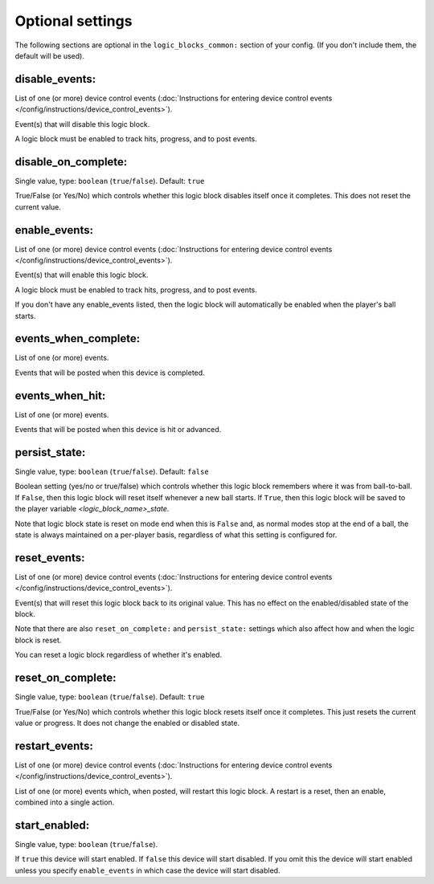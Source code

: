 

.. config


Optional settings
-----------------

The following sections are optional in the ``logic_blocks_common:`` section of your config. (If you don't include them, the default will be used).

disable_events:
~~~~~~~~~~~~~~~
List of one (or more) device control events (:doc:`Instructions for entering device control events </config/instructions/device_control_events>`).

Event(s) that will disable this logic block.

A logic block must be enabled to track hits, progress, and to post events.

disable_on_complete:
~~~~~~~~~~~~~~~~~~~~
Single value, type: ``boolean`` (``true``/``false``). Default: ``true``

True/False (or Yes/No) which controls whether this logic block disables
itself once it completes. This does not reset the current value.

enable_events:
~~~~~~~~~~~~~~
List of one (or more) device control events (:doc:`Instructions for entering device control events </config/instructions/device_control_events>`).

Event(s) that will enable this logic block.

A logic block must be enabled to track hits, progress, and to post events.

If you don't have any enable_events listed, then the logic block will automatically
be enabled when the player's ball starts.

events_when_complete:
~~~~~~~~~~~~~~~~~~~~~
List of one (or more) events.

Events that will be posted when this device is completed.

events_when_hit:
~~~~~~~~~~~~~~~~
List of one (or more) events.

Events that will be posted when this device is hit or advanced.

persist_state:
~~~~~~~~~~~~~~
Single value, type: ``boolean`` (``true``/``false``). Default: ``false``

Boolean setting (yes/no or true/false) which controls whether this logic block
remembers where it was from ball-to-ball. If ``False``, then this logic block will
reset itself whenever a new ball starts. If ``True``, then this logic block will
be saved to the player variable *<logic_block_name>_state*.

Note that logic block state is reset on mode end when this is ``False`` and, as
normal modes stop at the end of a ball, the state is always maintained on a
per-player basis, regardless of what this setting is configured for.

reset_events:
~~~~~~~~~~~~~
List of one (or more) device control events (:doc:`Instructions for entering device control events </config/instructions/device_control_events>`).

Event(s) that will reset this logic block back to its original value. This
has no effect on the enabled/disabled state of the block.

Note that there are also ``reset_on_complete:`` and ``persist_state:`` settings
which also affect how and when the logic block is reset.

You can reset a logic block regardless of whether it's enabled.

reset_on_complete:
~~~~~~~~~~~~~~~~~~
Single value, type: ``boolean`` (``true``/``false``). Default: ``true``

True/False (or Yes/No) which controls whether this logic block resets itself
once it completes. This just resets the current value or progress. It does
not change the enabled or disabled state.

restart_events:
~~~~~~~~~~~~~~~
List of one (or more) device control events (:doc:`Instructions for entering device control events </config/instructions/device_control_events>`).

List of one (or more) events which, when posted, will restart this logic
block. A restart is a reset, then an enable, combined into a single action.

start_enabled:
~~~~~~~~~~~~~~
Single value, type: ``boolean`` (``true``/``false``).

If ``true`` this device will start enabled.
If ``false`` this device will start disabled.
If you omit this the device will start enabled unless you specify
``enable_events`` in which case the device will start disabled.
